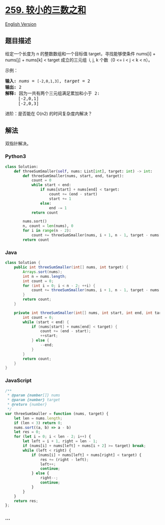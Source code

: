 * [[https://leetcode-cn.com/problems/3sum-smaller][259. 较小的三数之和]]
  :PROPERTIES:
  :CUSTOM_ID: 较小的三数之和
  :END:
[[./solution/0200-0299/0259.3Sum Smaller/README_EN.org][English
Version]]

** 题目描述
   :PROPERTIES:
   :CUSTOM_ID: 题目描述
   :END:

#+begin_html
  <!-- 这里写题目描述 -->
#+end_html

#+begin_html
  <p>
#+end_html

给定一个长度为 n 的整数数组和一个目标值 target，寻找能够使条件 nums[i] +
nums[j] + nums[k] < target 成立的三元组  i, j, k 个数（0 <= i < j < k <
n）。

#+begin_html
  </p>
#+end_html

#+begin_html
  <p>
#+end_html

示例：

#+begin_html
  </p>
#+end_html

#+begin_html
  <pre><strong>输入: </strong><em>nums</em> = <code>[-2,0,1,3]</code>, <em>target</em> = 2
  <strong>输出: </strong>2 
  <strong>解释: </strong>因为一共有两个三元组满足累加和小于 2:
  &nbsp;    [-2,0,1]
       [-2,0,3]
  </pre>
#+end_html

#+begin_html
  <p>
#+end_html

进阶：是否能在 O(n2) 的时间复杂度内解决？

#+begin_html
  </p>
#+end_html

** 解法
   :PROPERTIES:
   :CUSTOM_ID: 解法
   :END:

#+begin_html
  <!-- 这里可写通用的实现逻辑 -->
#+end_html

双指针解决。

#+begin_html
  <!-- tabs:start -->
#+end_html

*** *Python3*
    :PROPERTIES:
    :CUSTOM_ID: python3
    :END:

#+begin_html
  <!-- 这里可写当前语言的特殊实现逻辑 -->
#+end_html

#+begin_src python
  class Solution:
      def threeSumSmaller(self, nums: List[int], target: int) -> int:
          def threeSumSmaller(nums, start, end, target):
              count = 0
              while start < end:
                  if nums[start] + nums[end] < target:
                      count += (end - start)
                      start += 1
                  else:
                      end -= 1
              return count

          nums.sort()
          n, count = len(nums), 0
          for i in range(n - 2):
              count += threeSumSmaller(nums, i + 1, n - 1, target - nums[i])
          return count
#+end_src

*** *Java*
    :PROPERTIES:
    :CUSTOM_ID: java
    :END:

#+begin_html
  <!-- 这里可写当前语言的特殊实现逻辑 -->
#+end_html

#+begin_src java
  class Solution {
      public int threeSumSmaller(int[] nums, int target) {
          Arrays.sort(nums);
          int n = nums.length;
          int count = 0;
          for (int i = 0; i < n - 2; ++i) {
              count += threeSumSmaller(nums, i + 1, n - 1, target - nums[i]);
          }
          return count;
      }

      private int threeSumSmaller(int[] nums, int start, int end, int target) {
          int count = 0;
          while (start < end) {
              if (nums[start] + nums[end] < target) {
                  count += (end - start);
                  ++start;
              } else {
                  --end;
              }
          }
          return count;
      }
  }
#+end_src

*** *JavaScript*
    :PROPERTIES:
    :CUSTOM_ID: javascript
    :END:
#+begin_src js
  /**
   * @param {number[]} nums
   * @param {number} target
   * @return {number}
   */
  var threeSumSmaller = function (nums, target) {
      let len = nums.length;
      if (len < 3) return 0;
      nums.sort((a, b) => a - b)
      let res = 0;
      for (let i = 0; i < len - 2; i++) {
          let left = i + 1, right = len - 1;
          if (nums[i] + nums[left] + nums[i + 2] >= target) break;
          while (left < right) {
              if (nums[i] + nums[left] + nums[right] < target) {
                  res += (right - left);
                  left++;
                  continue;
              } else {
                  right--;
                  continue;
              }
          }
      }
      return res;
  };
#+end_src

*** *...*
    :PROPERTIES:
    :CUSTOM_ID: section
    :END:
#+begin_example
#+end_example

#+begin_html
  <!-- tabs:end -->
#+end_html
